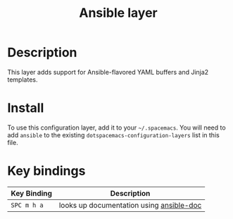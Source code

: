 #+TITLE: Ansible layer

[[file:img/ansible.png]]

* Table of Contents                                         :TOC_4_org:noexport:
 - [[Description][Description]]
 - [[Install][Install]]
 - [[Key bindings][Key bindings]]

* Description
This layer adds support for Ansible-flavored YAML buffers and Jinja2 templates.

* Install
To use this configuration layer, add it to your =~/.spacemacs=. You will need to
add =ansible= to the existing =dotspacemacs-configuration-layers= list in this
file.

* Key bindings

| Key Binding | Description                              |
|-------------+------------------------------------------|
| ~SPC m h a~ | looks up documentation using [[https://github.com/lunaryorn/ansible-doc.el][ansible-doc]] |
